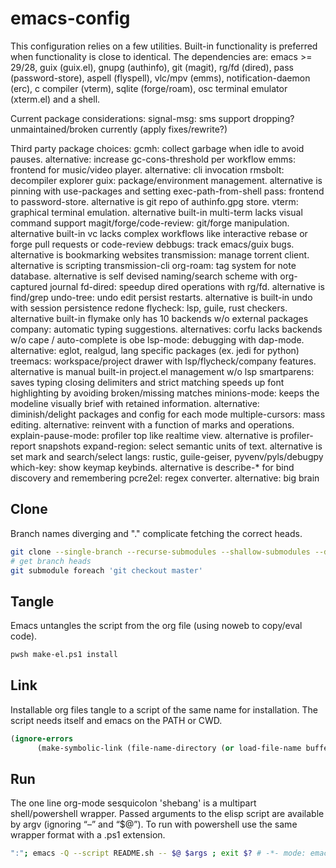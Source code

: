
* emacs-config
This configuration relies on a few utilities. Built-in functionality is preferred when functionality is close to identical.
The dependencies are: emacs >= 29/28, guix (guix.el), gnupg (authinfo), git (magit), rg/fd (dired), pass (password-store), aspell (flyspell), vlc/mpv (emms), notification-daemon (erc), c compiler (vterm), sqlite (forge/roam), osc terminal emulator (xterm.el) and a shell.

Current package considerations:
signal-msg: sms support dropping? unmaintained/broken currently (apply fixes/rewrite?)

Third party package choices:
gcmh: collect garbage when idle to avoid pauses. alternative: increase gc-cons-threshold per workflow
emms: frontend for music/video player. alternative: cli invocation
rmsbolt: decompiler explorer
guix: package/environment management. alternative is pinning with use-packages and setting exec-path-from-shell
pass: frontend to password-store. alternative is git repo of authinfo.gpg store.
vterm: graphical terminal emulation. alternative built-in multi-term lacks visual command support
magit/forge/code-review: git/forge manipulation. alternative built-in vc lacks complex workflows like interactive rebase or forge pull requests or code-review
debbugs: track emacs/guix bugs. alternative is bookmarking websites
transmission: manage torrent client. alternative is scripting transmission-cli
org-roam: tag system for note database. alternative is self devised naming/search scheme with org-captured journal
fd-dired: speedup dired operations with rg/fd. alternative is find/grep
undo-tree: undo edit persist restarts. alternative is built-in undo with session persistence redone
flycheck: lsp, guile, rust checkers. alternative built-in flymake only has 10 backends w/o external packages
company: automatic typing suggestions. alternatives: corfu lacks backends w/o cape / auto-complete is obe
lsp-mode: debugging with dap-mode. alternative: eglot, realgud, lang specific packages (ex. jedi for python)
treemacs: workspace/project drawer with lsp/flycheck/company features. alternative is manual built-in project.el management w/o lsp
smartparens: saves typing closing delimiters and strict matching speeds up font highlighting by avoiding broken/missing matches
minions-mode: keeps the modeline visually brief with retained information. alternative: diminish/delight packages and config for each mode
multiple-cursors: mass editing. alternative: reinvent with a function of marks and operations.
explain-pause-mode: profiler top like realtime view. alternative is profiler-report snapshots
expand-region: select semantic units of text. alternative is set mark and search/select
langs: rustic, guile-geiser, pyvenv/pyls/debugpy
which-key: show keymap keybinds. alternative is describe-* for bind discovery and remembering
pcre2el: regex converter. alternative: big brain

** Clone
Branch names diverging and "." complicate fetching the correct heads.

#+NAME: clone
#+BEGIN_SRC sh :tangle no
git clone --single-branch --recurse-submodules --shallow-submodules --depth=1 git@github.com:jamartin9/emacs-config.git
# get branch heads
git submodule foreach 'git checkout master'
#+END_SRC

** Tangle
Emacs untangles the script from the org file (using noweb to copy/eval code).

#+NAME: tangle
#+BEGIN_SRC sh :tangle no
pwsh make-el.ps1 install
#+END_SRC

** Link
Installable org files tangle to a script of the same name for installation.
The script needs itself and emacs on the PATH or CWD.

#+NAME: link-README
#+BEGIN_SRC emacs-lisp :tangle README.sh :shebang "\":\"; emacs -Q --script README.sh -- $@ $args ; exit $? # -*- mode: emacs-lisp; lexical-binding: t; -*-"
(ignore-errors
      (make-symbolic-link (file-name-directory (or load-file-name buffer-file-name)) (concat (file-name-as-directory (if (getenv "XDG_CONFIG_HOME") (getenv "XDG_CONFIG_HOME") (concat (file-name-as-directory (getenv "HOME")) ".config"))) "emacs")))
#+END_SRC

** Run
The one line org-mode sesquicolon 'shebang' is a multipart shell/powershell wrapper.
Passed arguments to the elisp script are available by argv (ignoring “–” and “$@”).
To run with powershell use the same wrapper format with a .ps1 extension.

#+NAME: run-wrapper
#+BEGIN_SRC sh :tangle no
":"; emacs -Q --script README.sh -- $@ $args ; exit $? # -*- mode: emacs-lisp; lexical-binding: t; -*-
#+END_SRC
